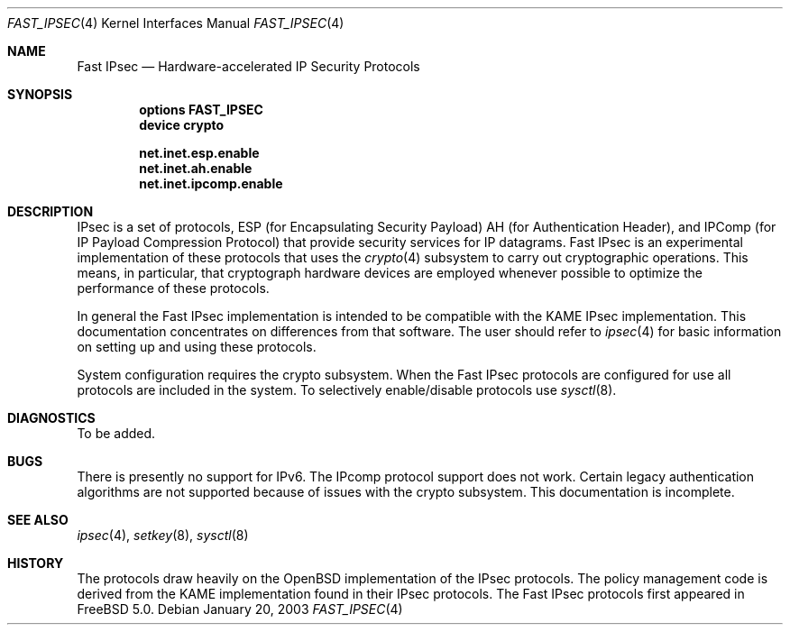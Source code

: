 .\" Copyright (c) 2003
.\"	Sam Leffler <sam@errno.com>. All rights reserved.
.\"
.\" Redistribution and use in source and binary forms, with or without
.\" modification, are permitted provided that the following conditions
.\" are met:
.\" 1. Redistributions of source code must retain the above copyright
.\"    notice, this list of conditions and the following disclaimer.
.\" 2. Redistributions in binary form must reproduce the above copyright
.\"    notice, this list of conditions and the following disclaimer in the
.\"    documentation and/or other materials provided with the distribution.
.\" 3. All advertising materials mentioning features or use of this software
.\"    must display the following acknowledgement:
.\"	This product includes software developed by Bill Paul.
.\" 4. Neither the name of the author nor the names of any co-contributors
.\"    may be used to endorse or promote products derived from this software
.\"   without specific prior written permission.
.\"
.\" THIS SOFTWARE IS PROVIDED BY Sam Leffler AND CONTRIBUTORS ``AS IS'' AND
.\" ANY EXPRESS OR IMPLIED WARRANTIES, INCLUDING, BUT NOT LIMITED TO, THE
.\" IMPLIED WARRANTIES OF MERCHANTABILITY AND FITNESS FOR A PARTICULAR PURPOSE
.\" ARE DISCLAIMED.  IN NO EVENT SHALL Bill Paul OR THE VOICES IN HIS HEAD
.\" BE LIABLE FOR ANY DIRECT, INDIRECT, INCIDENTAL, SPECIAL, EXEMPLARY, OR
.\" CONSEQUENTIAL DAMAGES (INCLUDING, BUT NOT LIMITED TO, PROCUREMENT OF
.\" SUBSTITUTE GOODS OR SERVICES; LOSS OF USE, DATA, OR PROFITS; OR BUSINESS
.\" INTERRUPTION) HOWEVER CAUSED AND ON ANY THEORY OF LIABILITY, WHETHER IN
.\" CONTRACT, STRICT LIABILITY, OR TORT (INCLUDING NEGLIGENCE OR OTHERWISE)
.\" ARISING IN ANY WAY OUT OF THE USE OF THIS SOFTWARE, EVEN IF ADVISED OF
.\" THE POSSIBILITY OF SUCH DAMAGE.
.\"
.\" $FreeBSD: src/share/man/man4/fast_ipsec.4,v 1.1.2.1 2003/01/24 05:12:59 sam Exp $
.\"
.Dd January 20, 2003
.Dt FAST_IPSEC 4
.Os
.Sh NAME
.Nm "Fast IPsec"
.Nd Hardware-accelerated IP Security Protocols
.Sh SYNOPSIS
.Cd "options FAST_IPSEC"
.Cd "device crypto"
.Pp
.Cd net.inet.esp.enable
.Cd net.inet.ah.enable
.Cd net.inet.ipcomp.enable
.El
.Sh DESCRIPTION
.Tn IPsec
is a set of protocols,
.Tn ESP
(for Encapsulating Security Payload)
.Tn AH
(for Authentication Header),
and
.Tn IPComp
(for IP Payload Compression Protocol)
that provide security services for IP datagrams.
.Tn Fast IPsec
is an experimental implementation of these protocols that uses the
.Xr crypto 4
subsystem to carry out cryptographic operations.
This means, in particular, that cryptograph hardware devices are
employed whenever possible to optimize the performance of these protocols.
.Pp
In general the
.Tn Fast IPsec
implementation is intended to be compatible with the
KAME
.Tn IPsec
implementation.
This documentation concentrates on differences from that software.
The user should refer to
.Xr ipsec 4
for basic information on setting up and using these protocols.
.Pp
System configuration requires the crypto subsystem.
When the
.Tn Fast IPsec
protocols are configured for use all protocols are included in the system.
To selectively enable/disable protocols use
.Xr sysctl 8 .
.Sh DIAGNOSTICS
To be added.
.Sh BUGS
There is presently no support for IPv6.
The IPcomp protocol support does not work.
Certain legacy authentication algorithms are not supported because of
issues with the crypto subsystem.
This documentation is incomplete.
.Sh SEE ALSO
.Xr ipsec 4 ,
.Xr setkey 8 ,
.Xr sysctl 8
.Sh HISTORY
The protocols draw heavily on the OpenBSD implementation of the
.Tn IPsec
protocols.
The policy management code is derived from the KAME implementation found
in their
.Tn IPsec
protocols.
The
.Tn Fast IPsec
protocols first appeared in
.Fx 5.0 .
